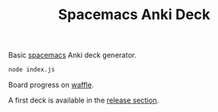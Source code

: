 #+TITLE: Spacemacs Anki Deck

Basic [[https://spacemacs.org][spacemacs]] Anki deck generator.

#+BEGIN_SRC sh
  node index.js
#+END_SRC

Board progress on [[https://waffle.io/AdrieanKhisbe/spacemacs-anki-deck][waffle]].

A first deck is available in the [[https://github.com/AdrieanKhisbe/spacemacs-anki-deck/releases/tag/v0.1.0][release section]].

